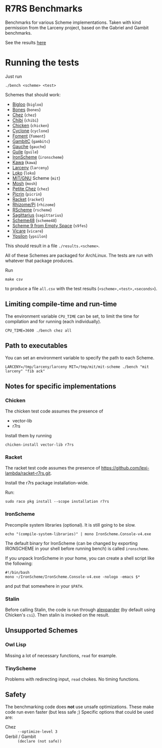 * R7RS Benchmarks
Benchmarks for various Scheme implementations. Taken with kind permission from the Larceny project, based on the Gabriel and Gambit benchmarks.

See the results [[http://ecraven.github.io/r7rs-benchmarks/benchmark.html][here]]
* Running the tests
Just run 
#+BEGIN_SRC
./bench <scheme> <test>
#+END_SRC
Schemes that should work:
- [[https://www-sop.inria.fr/indes/fp/Bigloo][Bigloo]] (=bigloo=)
- [[http://www.call-with-current-continuation.org/bones][Bones]] (=bones=)
- [[http://scheme.com][Chez]] (=chez=)
- [[http://synthcode.com/scheme/chibi][Chibi]] (=chibi=)
- [[https://www.call-cc.org/][Chicken]] (=chicken=)
- [[http://justinethier.github.io/cyclone/][Cyclone]] (=cyclone=)
- [[https://github.com/leftmike/foment][Foment]] (=foment=)
- [[http://gambitscheme.org/wiki/index.php/Main_Page][GambitC]] (=gambitc=)
- [[http://practical-scheme.net/gauche/][Gauche]] (=gauche=)
- [[http://www.gnu.org/software/guile/][Guile]] (=guile=)
- [[https://github.com/leppie/IronScheme][IronScheme]] (=ironscheme=)
- [[http://www.gnu.org/software/kawa/][Kawa]] (=kawa=)
- [[http://www.larcenists.org/][Larceny]] (=larceny=)
- [[https://scheme.fail/][Loko]] (=loko=)
- [[https://www.gnu.org/software/mit-scheme/][MIT/GNU]] Scheme (=mit=)
- [[http://mosh.monaos.org][Mosh]] (=mosh=)
- [[http://scheme.com/][Petite Chez]] (=chez=)
- [[https://github.com/picrin-scheme/picrin][Picrin]] (=picrin=)
- [[https://racket-lang.org][Racket]] (=racket=)
- [[http://www.kt.rim.or.jp/~qfwfq/rhiz-pi/index-e.html][Rhizome/Pi]] (=rhizome=)
- [[http://www.rscheme.org][RScheme]] (=rscheme=)
- [[https://bitbucket.org/ktakashi/sagittarius-scheme/wiki/Home][Sagittarius]] (=sagittarius=)
- [[http://s48.org][Scheme48]] (=scheme48=)
- [[http://t3x.org/s9fes/][Scheme 9 from Empty Space]] (=s9fes=)
- [[http://marcomaggi.github.io/vicare.html][Vicare]] (=vicare=)
- [[http://www.littlewingpinball.net/mediawiki/index.php/Ypsilon][Ypsilon]] (=ypsilon=)
This should result in a file =./results.<scheme>=.

All of these Schemes are packaged for ArchLinux. The tests are run with whatever that package produces.

Run
#+BEGIN_SRC
make csv
#+END_SRC
to produce a file =all.csv= with the test results (=<scheme>,<test>,<seconds>=).

** Limiting compile-time and run-time
The environment variable =CPU_TIME= can be set, to limit the time for compilation and for running (each individually).
#+BEGIN_SRC
CPU_TIME=3600 ./bench chez all
#+END_SRC
** Path to executables
You can set an environment variable to specify the path to each Scheme.
#+BEGIN_SRC
LARCENY=/tmp/larceny/larceny MIT=/tmp/mit/mit-scheme ./bench "mit larceny" "fib ack"
#+END_SRC
** Notes for specific implementations
*** Chicken
The chicken test code assumes the presence of
- vector-lib
- r7rs

Install them by running
#+BEGIN_SRC
chicken-install vector-lib r7rs
#+END_SRC
*** Racket
The racket test code assumes the presence of https://github.com/lexi-lambda/racket-r7rs.git.

Install the r7rs package installation-wide.

Run:
#+BEGIN_SRC
sudo raco pkg install --scope installation r7rs
#+END_SRC

*** IronScheme
Precompile system libraries (optional). It is still going to be slow.
#+BEGIN_SRC
echo "(compile-system-libraries)" | mono IronScheme.Console-v4.exe
#+END_SRC
The default binary for IronScheme (can be changed by exporting IRONSCHEME in your shell before running bench) is called =ironscheme=.

If you unpack IronScheme in your home, you can create a shell script like the following:
#+BEGIN_SRC
#!/bin/bash
mono ~/IronScheme/IronScheme.Console-v4.exe -nologo -emacs $*
#+END_SRC
and put that somewhere in your =$PATH=.
*** Stalin
Before calling Stalin, the code is run through [[http://petrofsky.org/src/alexpander.scm][alexpander]] (by default using Chicken's =csi=). Then stalin is invoked on the result.
** Unsupported Schemes
*** Owl Lisp
Missing a lot of necessary functions, =read= for example.
*** TinyScheme
Problems with redirecting input, =read= chokes. No timing functions.
** Safety
The benchmarking code does *not* use unsafe optimizations. These make code run even faster (but less safe ;)
Specific options that could be used are:
- Chez :: =--optimize-level 3=
- Gerbil / Gambit :: =(declare (not safe))=
